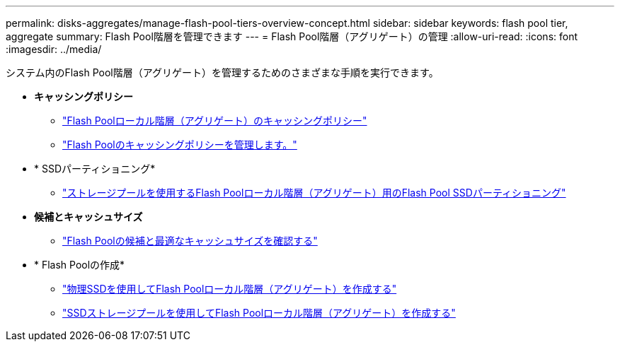 ---
permalink: disks-aggregates/manage-flash-pool-tiers-overview-concept.html 
sidebar: sidebar 
keywords: flash pool tier, aggregate 
summary: Flash Pool階層を管理できます 
---
= Flash Pool階層（アグリゲート）の管理
:allow-uri-read: 
:icons: font
:imagesdir: ../media/


[role="lead"]
システム内のFlash Pool階層（アグリゲート）を管理するためのさまざまな手順を実行できます。

* *キャッシングポリシー*
+
** link:flash-pool-aggregate-caching-policies-concept.html["Flash Poolローカル階層（アグリゲート）のキャッシングポリシー"]
** link:manage-flash-pool-caching-policies-overview-concept.html["Flash Poolのキャッシングポリシーを管理します。"]


* * SSDパーティショニング*
+
** link:flash-pool-ssd-partitioning-aggregates-concept.html["ストレージプールを使用するFlash Poolローカル階層（アグリゲート）用のFlash Pool SSDパーティショニング"]


* *候補とキャッシュサイズ*
+
** link:determine-flash-pool-candidacy-cache-size-task.html["Flash Poolの候補と最適なキャッシュサイズを確認する"]


* * Flash Poolの作成*
+
** link:create-flash-pool-aggregate-physical-ssds-task.html["物理SSDを使用してFlash Poolローカル階層（アグリゲート）を作成する"]
** link:create-flash-pool-ssds-storage-pools-overview-concept.html["SSDストレージプールを使用してFlash Poolローカル階層（アグリゲート）を作成する"]



